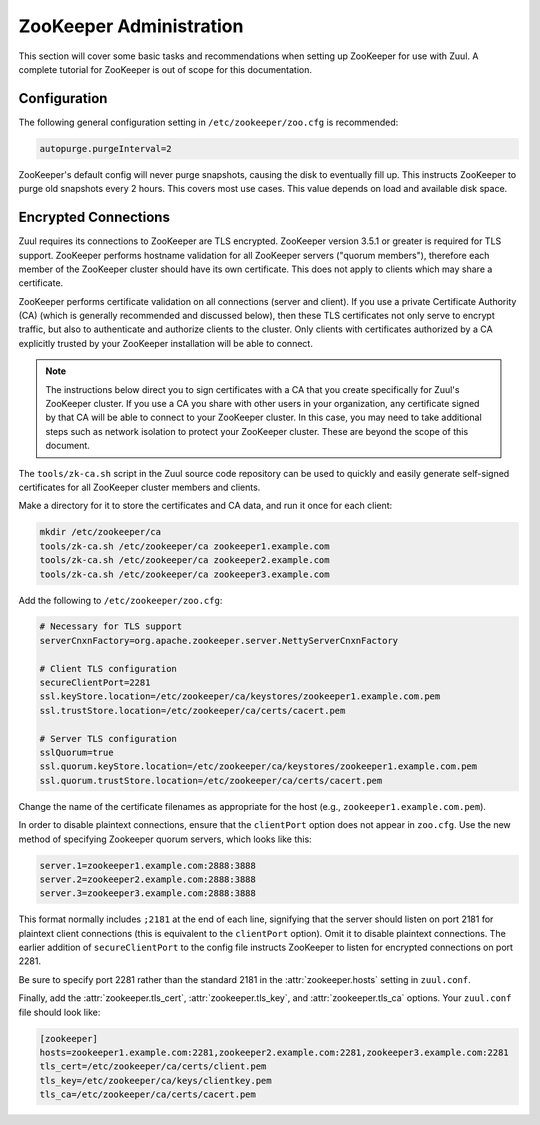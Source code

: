 .. _howto-zookeeper:

ZooKeeper Administration
========================

This section will cover some basic tasks and recommendations when
setting up ZooKeeper for use with Zuul.  A complete tutorial for
ZooKeeper is out of scope for this documentation.

Configuration
-------------

The following general configuration setting in
``/etc/zookeeper/zoo.cfg`` is recommended:

.. code-block::

   autopurge.purgeInterval=2

ZooKeeper's default config will never purge snapshots, causing the
disk to eventually fill up.  This instructs ZooKeeper to purge old
snapshots every 2 hours.  This covers most use cases.  This value
depends on load and available disk space.

.. _zk-encrypted-connections:

Encrypted Connections
---------------------

Zuul requires its connections to ZooKeeper are TLS encrypted.
ZooKeeper version 3.5.1 or greater is required for TLS support.
ZooKeeper performs hostname validation for all ZooKeeper servers
("quorum members"), therefore each member of the ZooKeeper cluster
should have its own certificate.  This does not apply to clients which
may share a certificate.

ZooKeeper performs certificate validation on all connections (server
and client).  If you use a private Certificate Authority (CA) (which
is generally recommended and discussed below), then these TLS
certificates not only serve to encrypt traffic, but also to
authenticate and authorize clients to the cluster.  Only clients with
certificates authorized by a CA explicitly trusted by your ZooKeeper
installation will be able to connect.

.. note:: The instructions below direct you to sign certificates with
          a CA that you create specifically for Zuul's ZooKeeper
          cluster.  If you use a CA you share with other users in your
          organization, any certificate signed by that CA will be able
          to connect to your ZooKeeper cluster.  In this case, you may
          need to take additional steps such as network isolation to
          protect your ZooKeeper cluster.  These are beyond the scope
          of this document.

The ``tools/zk-ca.sh`` script in the Zuul source code repository can
be used to quickly and easily generate self-signed certificates for
all ZooKeeper cluster members and clients.

Make a directory for it to store the certificates and CA data, and run
it once for each client:

.. code-block::

   mkdir /etc/zookeeper/ca
   tools/zk-ca.sh /etc/zookeeper/ca zookeeper1.example.com
   tools/zk-ca.sh /etc/zookeeper/ca zookeeper2.example.com
   tools/zk-ca.sh /etc/zookeeper/ca zookeeper3.example.com

Add the following to ``/etc/zookeeper/zoo.cfg``:

.. code-block::

   # Necessary for TLS support
   serverCnxnFactory=org.apache.zookeeper.server.NettyServerCnxnFactory

   # Client TLS configuration
   secureClientPort=2281
   ssl.keyStore.location=/etc/zookeeper/ca/keystores/zookeeper1.example.com.pem
   ssl.trustStore.location=/etc/zookeeper/ca/certs/cacert.pem

   # Server TLS configuration
   sslQuorum=true
   ssl.quorum.keyStore.location=/etc/zookeeper/ca/keystores/zookeeper1.example.com.pem
   ssl.quorum.trustStore.location=/etc/zookeeper/ca/certs/cacert.pem

Change the name of the certificate filenames as appropriate for the
host (e.g., ``zookeeper1.example.com.pem``).

In order to disable plaintext connections, ensure that the
``clientPort`` option does not appear in ``zoo.cfg``.  Use the new
method of specifying Zookeeper quorum servers, which looks like this:

.. code-block::

   server.1=zookeeper1.example.com:2888:3888
   server.2=zookeeper2.example.com:2888:3888
   server.3=zookeeper3.example.com:2888:3888

This format normally includes ``;2181`` at the end of each line,
signifying that the server should listen on port 2181 for plaintext
client connections (this is equivalent to the ``clientPort`` option).
Omit it to disable plaintext connections.  The earlier addition of
``secureClientPort`` to the config file instructs ZooKeeper to listen
for encrypted connections on port 2281.

Be sure to specify port 2281 rather than the standard 2181 in the
:attr:`zookeeper.hosts` setting in ``zuul.conf``.

Finally, add the :attr:`zookeeper.tls_cert`,
:attr:`zookeeper.tls_key`, and :attr:`zookeeper.tls_ca` options.  Your
``zuul.conf`` file should look like:

.. code-block::

   [zookeeper]
   hosts=zookeeper1.example.com:2281,zookeeper2.example.com:2281,zookeeper3.example.com:2281
   tls_cert=/etc/zookeeper/ca/certs/client.pem
   tls_key=/etc/zookeeper/ca/keys/clientkey.pem
   tls_ca=/etc/zookeeper/ca/certs/cacert.pem
